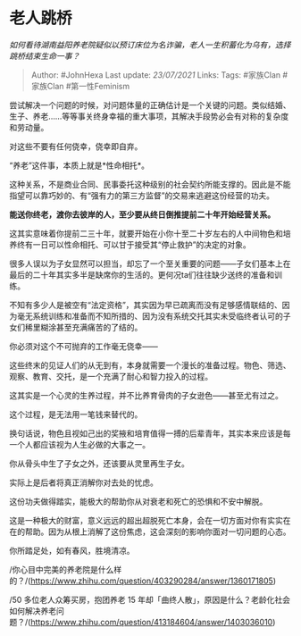 * 老人跳桥
  :PROPERTIES:
  :CUSTOM_ID: 老人跳桥
  :END:

/如何看待湖南益阳养老院疑似以预订床位为名诈骗，老人一生积蓄化为乌有，选择跳桥结束生命一事？/

#+BEGIN_QUOTE
  Author: #JohnHexa Last update: /23/07/2021/ Links: Tags: #家族Clan
  #家族Clan #第一性Feminism
#+END_QUOTE

尝试解决一个问题的时候，对问题体量的正确估计是一个关键的问题。类似结婚、生子、养老......等等事关终身幸福的重大事项，其解决手段势必会有对称的复杂度和劳动量。

对这些不要有任何侥幸，侥幸即自弃。

“养老”这件事，本质上就是*性命相托*。

这种关系，不是商业合同、民事委托这种级别的社会契约所能支撑的。因此是不能指望可以靠巧妙的、有“强有力的第三方监督”的交易来逃避这份经营的功夫。

*能送你终老，渡你去彼岸的人，至少要从终日倒推提前二十年开始经营关系。*

这其实意味着你提前二三十年，就要开始在小你十至二十岁左右的人中间物色和培养终有一日可以性命相托、可以甘于接受其“停止救护”的决定的对象。

很多人误以为子女显然可以担当，却忘了一个至关重要的问题------子女们基本上在最后的二十年其实多半是缺席你的生活的。更何况ta们往往缺少送终的准备和训练。

不知有多少人是被空有“法定资格”，其实因为早已疏离而没有足够感情联结的、因为毫无系统训练和准备而不知所措的、因为没有系统交托其实未受临终者认可的子女们稀里糊涂甚至充满痛苦的了结的。

你必须对这个不可抛弃的工作毫无侥幸------

这些终末的见证人们的从无到有，本身就需要一个漫长的准备过程。物色、筛选、观察、教育、交托，是一个充满了耐心和智力投入的过程。

这其实是一个心灵的生养过程，并不比养育骨肉的子女逊色------甚至尤有过之。

这个过程，是无法用一笔钱来替代的。

换句话说，物色且视如己出的奖掖和培育值得一搏的后辈青年，其实本来应该是每一个人都应该视为人生必做的大事之一。

你从骨头中生了子女之外，还该要从灵里再生子女。

实际上是后者将真正消解你对去处的忧虑。

这份功夫做得踏实，能极大的帮助你从对衰老和死亡的恐惧和不安中解脱。

这是一种极大的财富，意义远远的超出超脱死亡本身，会在一切方面对你有实实在在的帮助。因为从根上消解了这份焦虑，这会深刻的影响你面对一切问题的心态。

你所踏足处，如有春风，胜境清凉。

/你心目中完美的养老院是什么样的？/(https://www.zhihu.com/question/403290284/answer/1360171805)

/50 多位老人众筹买房，抱团养老 15
年却「曲终人散」，原因是什么？老龄化社会如何解决养老问题？/(https://www.zhihu.com/question/413184604/answer/1403036010)
